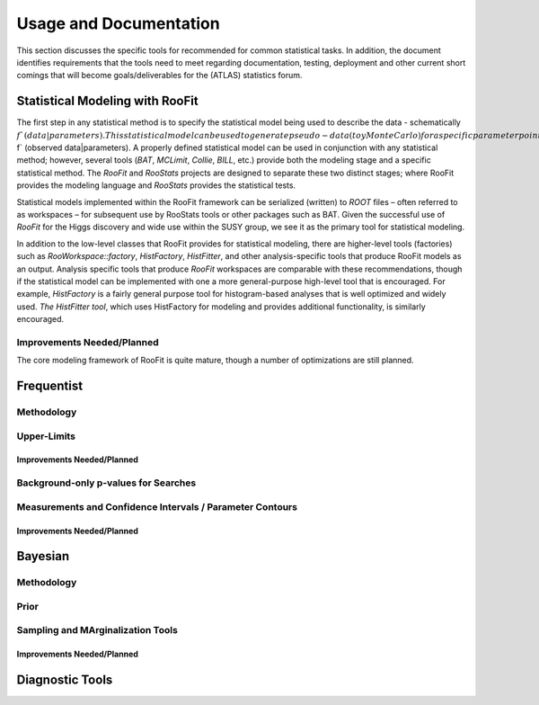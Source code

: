 #######################
Usage and Documentation
#######################

This section discusses the specific tools for recommended for common statistical tasks. In addition, the document identifies requirements that the tools need to meet regarding documentation, testing, deployment and other current short comings that will become goals/deliverables for the (ATLAS) statistics forum.

Statistical Modeling with RooFit
================================
The first step in any statistical method is to specify the statistical model being used to describe the 
data - schematically :math:`f`(data|parameters). This statistical model can be used to generate pseudo-data (toy
Monte Carlo) for a specific parameter point and with specific observed data it defines the likelihood
function :math:`L`(parameters) :math:`\equiv f` (observed data|parameters). A properly defined statistical model can be used 
in conjunction with any statistical method; however, several tools (`BAT`, `MCLimit`, `Collie`, `BILL`, etc.)
provide both the modeling stage and a specific statistical method. The `RooFit` and `RooStats` projects
are designed to separate these two distinct stages; where RooFit provides the modeling language and
`RooStats` provides the statistical tests.

Statistical models implemented within the RooFit framework can be serialized (written) to `ROOT`
files – often referred to as workspaces – for subsequent use by RooStats tools or other packages such as
BAT. Given the successful use of `RooFit` for the Higgs discovery and wide use within the SUSY group,
we see it as the primary tool for statistical modeling.

In addition to the low-level classes that RooFit provides for statistical modeling, there are higher-level
tools (factories) such as `RooWorkspace::factory`, `HistFactory`, `HistFitter`, and other analysis-specific tools that produce RooFit models as an output. Analysis specific tools that produce `RooFit`
workspaces are comparable with these recommendations, though if the statistical model can be implemented with one a more general-purpose high-level tool that is encouraged. For example, `HistFactory`
is a fairly general purpose tool for histogram-based analyses that is well optimized and widely used.
`The HistFitter tool`, which uses HistFactory for modeling and provides additional functionality,
is similarly encouraged.

Improvements Needed/Planned
---------------------------

The core modeling framework of RooFit is quite mature, though a number of optimizations are still planned.

Frequentist
===========

Methodology
-----------

Upper-Limits
------------

Improvements Needed/Planned
~~~~~~~~~~~~~~~~~~~~~~~~~~~

Background-only p-values for Searches
-------------------------------------

Measurements and Confidence Intervals / Parameter Contours
-----------------------------------------------------------

Improvements Needed/Planned
~~~~~~~~~~~~~~~~~~~~~~~~~~~


Bayesian
========

Methodology
-----------

Prior
-----

Sampling and MArginalization Tools
----------------------------------

Improvements Needed/Planned
~~~~~~~~~~~~~~~~~~~~~~~~~~~


Diagnostic Tools
================